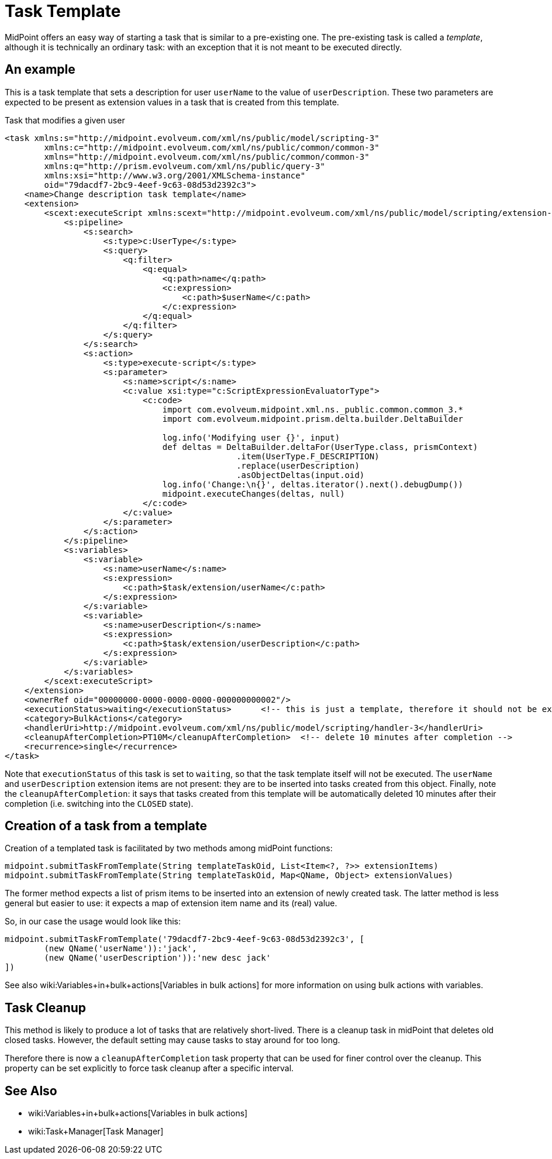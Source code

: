 = Task Template
:page-wiki-name: Task template HOWTO
:page-wiki-metadata-create-user: mederly
:page-wiki-metadata-create-date: 2017-10-24T12:19:40.968+02:00
:page-wiki-metadata-modify-user: semancik
:page-wiki-metadata-modify-date: 2017-10-26T14:30:43.173+02:00
:page-since: "3.7"
:page-upkeep-status: yellow

MidPoint offers an easy way of starting a task that is similar to a pre-existing one.
The pre-existing task is called a _template_, although it is technically an ordinary task: with an exception that it is not meant to be executed directly.

== An example

This is a task template that sets a description for user `userName` to the value of `userDescription`. These two parameters are expected to be present as extension values in a task that is created from this template.

.Task that modifies a given user
[source,xml]
----
<task xmlns:s="http://midpoint.evolveum.com/xml/ns/public/model/scripting-3"
        xmlns:c="http://midpoint.evolveum.com/xml/ns/public/common/common-3"
        xmlns="http://midpoint.evolveum.com/xml/ns/public/common/common-3"
        xmlns:q="http://prism.evolveum.com/xml/ns/public/query-3"
        xmlns:xsi="http://www.w3.org/2001/XMLSchema-instance"
        oid="79dacdf7-2bc9-4eef-9c63-08d53d2392c3">
    <name>Change description task template</name>
    <extension>
        <scext:executeScript xmlns:scext="http://midpoint.evolveum.com/xml/ns/public/model/scripting/extension-3">
            <s:pipeline>
                <s:search>
                    <s:type>c:UserType</s:type>
                    <s:query>
                        <q:filter>
                            <q:equal>
                                <q:path>name</q:path>
                                <c:expression>
                                    <c:path>$userName</c:path>
                                </c:expression>
                            </q:equal>
                        </q:filter>
                    </s:query>
                </s:search>
                <s:action>
                    <s:type>execute-script</s:type>
                    <s:parameter>
                        <s:name>script</s:name>
                        <c:value xsi:type="c:ScriptExpressionEvaluatorType">
                            <c:code>
                                import com.evolveum.midpoint.xml.ns._public.common.common_3.*
                                import com.evolveum.midpoint.prism.delta.builder.DeltaBuilder

                                log.info('Modifying user {}', input)
                                def deltas = DeltaBuilder.deltaFor(UserType.class, prismContext)
                                               .item(UserType.F_DESCRIPTION)
                                               .replace(userDescription)
                                               .asObjectDeltas(input.oid)
                                log.info('Change:\n{}', deltas.iterator().next().debugDump())
                                midpoint.executeChanges(deltas, null)
                            </c:code>
                        </c:value>
                    </s:parameter>
                </s:action>
            </s:pipeline>
            <s:variables>
                <s:variable>
                    <s:name>userName</s:name>
                    <s:expression>
                        <c:path>$task/extension/userName</c:path>
                    </s:expression>
                </s:variable>
                <s:variable>
                    <s:name>userDescription</s:name>
                    <s:expression>
                        <c:path>$task/extension/userDescription</c:path>
                    </s:expression>
                </s:variable>
            </s:variables>
        </scext:executeScript>
    </extension>
    <ownerRef oid="00000000-0000-0000-0000-000000000002"/>
    <executionStatus>waiting</executionStatus>      <!-- this is just a template, therefore it should not be executed -->
    <category>BulkActions</category>
    <handlerUri>http://midpoint.evolveum.com/xml/ns/public/model/scripting/handler-3</handlerUri>
    <cleanupAfterCompletion>PT10M</cleanupAfterCompletion>  <!-- delete 10 minutes after completion -->
    <recurrence>single</recurrence>
</task>

----

Note that `executionStatus` of this task is set to `waiting`, so that the task template itself will not be executed.
The `userName` and `userDescription` extension items are not present: they are to be inserted into tasks created from this object.
Finally, note the `cleanupAfterCompletion`: it says that tasks created from this template will be automatically deleted 10 minutes after their completion (i.e. switching into the `CLOSED` state).


== Creation of a task from a template

Creation of a templated task is facilitated by two methods among midPoint functions:

[source]
----
midpoint.submitTaskFromTemplate(String templateTaskOid, List<Item<?, ?>> extensionItems)
midpoint.submitTaskFromTemplate(String templateTaskOid, Map<QName, Object> extensionValues)
----

The former method expects a list of prism items to be inserted into an extension of newly created task.
The latter method is less general but easier to use: it expects a map of extension item name and its (real) value.

So, in our case the usage would look like this:

[source]
----
midpoint.submitTaskFromTemplate('79dacdf7-2bc9-4eef-9c63-08d53d2392c3', [
	(new QName('userName')):'jack',
	(new QName('userDescription')):'new desc jack'
])
----

See also wiki:Variables+in+bulk+actions[Variables in bulk actions] for more information on using bulk actions with variables.


== Task Cleanup

This method is likely to produce a lot of tasks that are relatively short-lived.
There is a cleanup task in midPoint that deletes old closed tasks.
However, the default setting may cause tasks to stay around for too long.

Therefore there is now a `cleanupAfterCompletion` task property that can be used for finer control over the cleanup.
This property can be set explicitly to force task cleanup after a specific interval.


== See Also

* wiki:Variables+in+bulk+actions[Variables in bulk actions]

* wiki:Task+Manager[Task Manager]